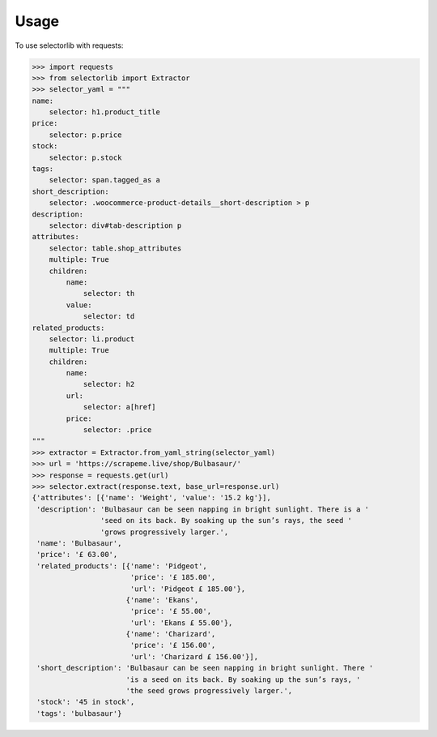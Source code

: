 Usage
======

To use selectorlib with requests:

>>> import requests
>>> from selectorlib import Extractor
>>> selector_yaml = """
name:
    selector: h1.product_title
price:
    selector: p.price
stock:
    selector: p.stock
tags:
    selector: span.tagged_as a
short_description:
    selector: .woocommerce-product-details__short-description > p
description:
    selector: div#tab-description p
attributes:
    selector: table.shop_attributes
    multiple: True
    children:
        name:
            selector: th
        value:
            selector: td
related_products:
    selector: li.product
    multiple: True
    children:
        name:
            selector: h2
        url:
            selector: a[href]
        price:
            selector: .price
"""
>>> extractor = Extractor.from_yaml_string(selector_yaml)
>>> url = 'https://scrapeme.live/shop/Bulbasaur/'
>>> response = requests.get(url)
>>> selector.extract(response.text, base_url=response.url)
{'attributes': [{'name': 'Weight', 'value': '15.2 kg'}],
 'description': 'Bulbasaur can be seen napping in bright sunlight. There is a '
                'seed on its back. By soaking up the sun’s rays, the seed '
                'grows progressively larger.',
 'name': 'Bulbasaur',
 'price': '£ 63.00',
 'related_products': [{'name': 'Pidgeot',
                       'price': '£ 185.00',
                       'url': 'Pidgeot £ 185.00'},
                      {'name': 'Ekans',
                       'price': '£ 55.00',
                       'url': 'Ekans £ 55.00'},
                      {'name': 'Charizard',
                       'price': '£ 156.00',
                       'url': 'Charizard £ 156.00'}],
 'short_description': 'Bulbasaur can be seen napping in bright sunlight. There '
                      'is a seed on its back. By soaking up the sun’s rays, '
                      'the seed grows progressively larger.',
 'stock': '45 in stock',
 'tags': 'bulbasaur'}
